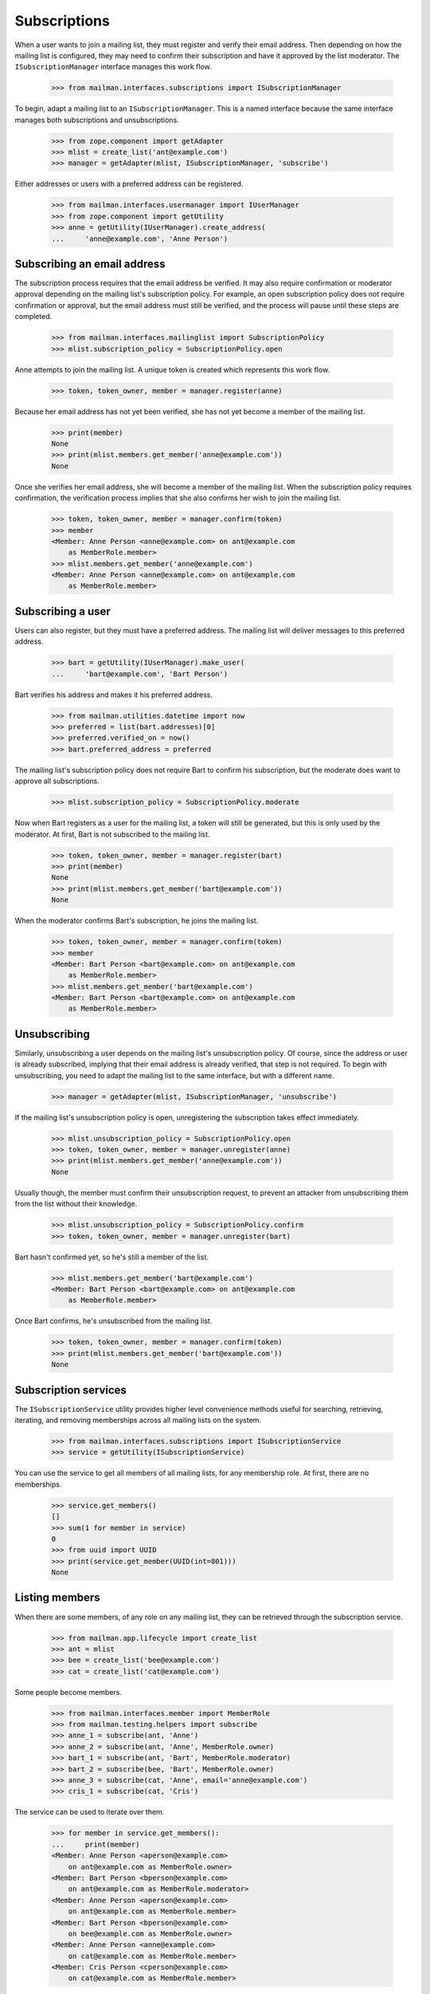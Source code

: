 ===============
 Subscriptions
===============

When a user wants to join a mailing list, they must register and verify their
email address.  Then depending on how the mailing list is configured, they may
need to confirm their subscription and have it approved by the list moderator.
The ``ISubscriptionManager`` interface manages this work flow.

    >>> from mailman.interfaces.subscriptions import ISubscriptionManager

To begin, adapt a mailing list to an ``ISubscriptionManager``.  This is a
named interface because the same interface manages both subscriptions and
unsubscriptions.

    >>> from zope.component import getAdapter
    >>> mlist = create_list('ant@example.com')
    >>> manager = getAdapter(mlist, ISubscriptionManager, 'subscribe')

Either addresses or users with a preferred address can be registered.

    >>> from mailman.interfaces.usermanager import IUserManager
    >>> from zope.component import getUtility
    >>> anne = getUtility(IUserManager).create_address(
    ...     'anne@example.com', 'Anne Person')


Subscribing an email address
============================

The subscription process requires that the email address be verified.  It may
also require confirmation or moderator approval depending on the mailing
list's subscription policy.  For example, an open subscription policy does not
require confirmation or approval, but the email address must still be
verified, and the process will pause until these steps are completed.

    >>> from mailman.interfaces.mailinglist import SubscriptionPolicy
    >>> mlist.subscription_policy = SubscriptionPolicy.open

Anne attempts to join the mailing list.  A unique token is created which
represents this work flow.

    >>> token, token_owner, member = manager.register(anne)

Because her email address has not yet been verified, she has not yet become a
member of the mailing list.

    >>> print(member)
    None
    >>> print(mlist.members.get_member('anne@example.com'))
    None

Once she verifies her email address, she will become a member of the mailing
list.  When the subscription policy requires confirmation, the verification
process implies that she also confirms her wish to join the mailing list.

    >>> token, token_owner, member = manager.confirm(token)
    >>> member
    <Member: Anne Person <anne@example.com> on ant@example.com
        as MemberRole.member>
    >>> mlist.members.get_member('anne@example.com')
    <Member: Anne Person <anne@example.com> on ant@example.com
        as MemberRole.member>


Subscribing a user
==================

Users can also register, but they must have a preferred address.  The mailing
list will deliver messages to this preferred address.

    >>> bart = getUtility(IUserManager).make_user(
    ...     'bart@example.com', 'Bart Person')

Bart verifies his address and makes it his preferred address.

    >>> from mailman.utilities.datetime import now
    >>> preferred = list(bart.addresses)[0]
    >>> preferred.verified_on = now()
    >>> bart.preferred_address = preferred

The mailing list's subscription policy does not require Bart to confirm his
subscription, but the moderate does want to approve all subscriptions.

    >>> mlist.subscription_policy = SubscriptionPolicy.moderate

Now when Bart registers as a user for the mailing list, a token will still be
generated, but this is only used by the moderator.  At first, Bart is not
subscribed to the mailing list.

    >>> token, token_owner, member = manager.register(bart)
    >>> print(member)
    None
    >>> print(mlist.members.get_member('bart@example.com'))
    None

When the moderator confirms Bart's subscription, he joins the mailing list.

    >>> token, token_owner, member = manager.confirm(token)
    >>> member
    <Member: Bart Person <bart@example.com> on ant@example.com
        as MemberRole.member>
    >>> mlist.members.get_member('bart@example.com')
    <Member: Bart Person <bart@example.com> on ant@example.com
        as MemberRole.member>


Unsubscribing
=============

Similarly, unsubscribing a user depends on the mailing list's unsubscription
policy.  Of course, since the address or user is already subscribed, implying
that their email address is already verified, that step is not required.  To
begin with unsubscribing, you need to adapt the mailing list to the same
interface, but with a different name.

    >>> manager = getAdapter(mlist, ISubscriptionManager, 'unsubscribe')

If the mailing list's unsubscription policy is open, unregistering the
subscription takes effect immediately.

    >>> mlist.unsubscription_policy = SubscriptionPolicy.open
    >>> token, token_owner, member = manager.unregister(anne)
    >>> print(mlist.members.get_member('anne@example.com'))
    None

Usually though, the member must confirm their unsubscription request, to
prevent an attacker from unsubscribing them from the list without their
knowledge.

    >>> mlist.unsubscription_policy = SubscriptionPolicy.confirm
    >>> token, token_owner, member = manager.unregister(bart)

Bart hasn't confirmed yet, so he's still a member of the list.

    >>> mlist.members.get_member('bart@example.com')
    <Member: Bart Person <bart@example.com> on ant@example.com
        as MemberRole.member>

Once Bart confirms, he's unsubscribed from the mailing list.

    >>> token, token_owner, member = manager.confirm(token)
    >>> print(mlist.members.get_member('bart@example.com'))
    None


Subscription services
=====================

The ``ISubscriptionService`` utility provides higher level convenience methods
useful for searching, retrieving, iterating, and removing memberships across
all mailing lists on the system.

    >>> from mailman.interfaces.subscriptions import ISubscriptionService
    >>> service = getUtility(ISubscriptionService)

You can use the service to get all members of all mailing lists, for any
membership role.  At first, there are no memberships.

    >>> service.get_members()
    []
    >>> sum(1 for member in service)
    0
    >>> from uuid import UUID
    >>> print(service.get_member(UUID(int=801)))
    None


Listing members
===============

When there are some members, of any role on any mailing list, they can be
retrieved through the subscription service.

    >>> from mailman.app.lifecycle import create_list
    >>> ant = mlist
    >>> bee = create_list('bee@example.com')
    >>> cat = create_list('cat@example.com')

Some people become members.

    >>> from mailman.interfaces.member import MemberRole
    >>> from mailman.testing.helpers import subscribe
    >>> anne_1 = subscribe(ant, 'Anne')
    >>> anne_2 = subscribe(ant, 'Anne', MemberRole.owner)
    >>> bart_1 = subscribe(ant, 'Bart', MemberRole.moderator)
    >>> bart_2 = subscribe(bee, 'Bart', MemberRole.owner)
    >>> anne_3 = subscribe(cat, 'Anne', email='anne@example.com')
    >>> cris_1 = subscribe(cat, 'Cris')

The service can be used to iterate over them.

    >>> for member in service.get_members():
    ...     print(member)
    <Member: Anne Person <aperson@example.com>
        on ant@example.com as MemberRole.owner>
    <Member: Bart Person <bperson@example.com>
        on ant@example.com as MemberRole.moderator>
    <Member: Anne Person <aperson@example.com>
        on ant@example.com as MemberRole.member>
    <Member: Bart Person <bperson@example.com>
        on bee@example.com as MemberRole.owner>
    <Member: Anne Person <anne@example.com>
        on cat@example.com as MemberRole.member>
    <Member: Cris Person <cperson@example.com>
        on cat@example.com as MemberRole.member>

The service can also be used to get the information about a single member.

    >>> print(service.get_member(bart_2.member_id))
    <Member: Bart Person <bperson@example.com>
        on bee@example.com as MemberRole.owner>

There is an iteration shorthand for getting all the members.

    >>> for member in service:
    ...     print(member)
    <Member: Anne Person <aperson@example.com>
        on ant@example.com as MemberRole.owner>
    <Member: Bart Person <bperson@example.com>
        on ant@example.com as MemberRole.moderator>
    <Member: Anne Person <aperson@example.com>
        on ant@example.com as MemberRole.member>
    <Member: Bart Person <bperson@example.com>
        on bee@example.com as MemberRole.owner>
    <Member: Anne Person <anne@example.com>
        on cat@example.com as MemberRole.member>
    <Member: Cris Person <cperson@example.com>
        on cat@example.com as MemberRole.member>


Searching for members
=====================

The subscription service can be used to find memberships based on specific
search criteria.  For example, we can find all the mailing lists that Anne is
a member of with her ``aperson@example.com`` address.

    >>> for member in service.find_members('aperson@example.com'):
    ...     print(member)
    <Member: Anne Person <aperson@example.com>
        on ant@example.com as MemberRole.member>
    <Member: Anne Person <aperson@example.com>
        on ant@example.com as MemberRole.owner>

There may be no matching memberships.

    >>> list(service.find_members('dave@example.com'))
    []

The address may contain asterisks, which will be interpreted as a wildcard in
the search pattern.

    >>> for member in service.find_members('*person*'):
    ...     print(member)
    <Member: Anne Person <aperson@example.com>
        on ant@example.com as MemberRole.member>
    <Member: Anne Person <aperson@example.com>
        on ant@example.com as MemberRole.owner>
    <Member: Bart Person <bperson@example.com>
        on ant@example.com as MemberRole.moderator>
    <Member: Bart Person <bperson@example.com>
        on bee@example.com as MemberRole.owner>
    <Member: Cris Person <cperson@example.com>
        on cat@example.com as MemberRole.member>

Memberships can also be searched for by user id.

    >>> for member in service.find_members(anne_1.user.user_id):
    ...     print(member)
    <Member: Anne Person <aperson@example.com>
        on ant@example.com as MemberRole.member>
    <Member: Anne Person <aperson@example.com>
        on ant@example.com as MemberRole.owner>

You can find all the memberships for a specific mailing list.

    >>> for member in service.find_members(list_id='ant.example.com'):
    ...     print(member)
    <Member: Anne Person <aperson@example.com>
        on ant@example.com as MemberRole.member>
    <Member: Anne Person <aperson@example.com>
        on ant@example.com as MemberRole.owner>
    <Member: Bart Person <bperson@example.com>
        on ant@example.com as MemberRole.moderator>

You can find all the memberships for an address on a specific mailing list,
but you have to give it the list id, not the fqdn listname since the former is
stable but the latter could change if the list is moved.

    >>> for member in service.find_members(
    ...         'bperson@example.com', 'ant.example.com'):
    ...     print(member)
    <Member: Bart Person <bperson@example.com>
        on ant@example.com as MemberRole.moderator>

You can find all the memberships for an address with a specific role.

    >>> for member in service.find_members(
    ...         list_id='ant.example.com', role=MemberRole.owner):
    ...     print(member)
    <Member: Anne Person <aperson@example.com>
        on ant@example.com as MemberRole.owner>

You can also find a specific membership by all three criteria.

    >>> for member in service.find_members(
    ...         'bperson@example.com', 'bee.example.com', MemberRole.owner):
    ...     print(member)
    <Member: Bart Person <bperson@example.com>
        on bee@example.com as MemberRole.owner>


Finding a single member
=======================

If you expect only zero or one member to match your criteria, you can use a
the more efficient ``find_member()`` method.  This takes exactly the same
criteria as ``find_members()``.

There may be no matching members.

    >>> print(service.find_member('dave@example.com'))
    None

But if there is exactly one membership, it is returned.

    >>> service.find_member('bperson@example.com', 'ant.example.com')
    <Member: Bart Person <bperson@example.com>
        on ant@example.com as MemberRole.moderator>


Removing members
================

Members can be removed via this service.

    >>> len(service.get_members())
    6
    >>> service.leave('cat.example.com', 'cperson@example.com')
    >>> len(service.get_members())
    5
    >>> for member in service:
    ...     print(member)
    <Member: Anne Person <aperson@example.com>
        on ant@example.com as MemberRole.owner>
    <Member: Bart Person <bperson@example.com>
        on ant@example.com as MemberRole.moderator>
    <Member: Anne Person <aperson@example.com>
        on ant@example.com as MemberRole.member>
    <Member: Bart Person <bperson@example.com>
        on bee@example.com as MemberRole.owner>
    <Member: Anne Person <anne@example.com>
        on cat@example.com as MemberRole.member>


Mass Removal
============

The subscription service can be used to perform mass removals.  You are
required to pass the list id of the respective mailing list and a list
of email addresses to be removed.

    >>> bart_2 = subscribe(ant, 'Bart')
    >>> cris_2 = subscribe(ant, 'Cris')
    >>> for member in service:
    ...     print(member)
    <Member: Anne Person <aperson@example.com>
        on ant@example.com as MemberRole.owner>
    <Member: Bart Person <bperson@example.com>
        on ant@example.com as MemberRole.moderator>
    <Member: Anne Person <aperson@example.com>
        on ant@example.com as MemberRole.member>
    <Member: Bart Person <bperson@example.com>
        on ant@example.com as MemberRole.member>
    <Member: Cris Person <cperson@example.com>
        on ant@example.com as MemberRole.member>
    <Member: Bart Person <bperson@example.com>
        on bee@example.com as MemberRole.owner>
    <Member: Anne Person <anne@example.com>
        on cat@example.com as MemberRole.member>

There are now two more memberships.

    >>> len(service.get_members())
    7

But this address is not subscribed to any mailing list.

    >>> print(service.find_member('bogus@example.com'))
    None

We can unsubscribe some addresses from the ant mailing list.  Note that even
though Anne is subscribed several times, only her ant membership with role
``member`` will be removed.

    >>> success, fail = service.unsubscribe_members(
    ...     'ant.example.com', [
    ...         'aperson@example.com',
    ...         'cperson@example.com',
    ...         'bogus@example.com',
    ...         ])

There were some successes...

    >>> dump_list(success)
    aperson@example.com
    cperson@example.com

...and some failures.

    >>> dump_list(fail)
    bogus@example.com

And now there are 5 memberships again.

    >>> for member in service:
    ...     print(member)
    <Member: Anne Person <aperson@example.com>
        on ant@example.com as MemberRole.owner>
    <Member: Bart Person <bperson@example.com>
        on ant@example.com as MemberRole.moderator>
    <Member: Bart Person <bperson@example.com>
        on ant@example.com as MemberRole.member>
    <Member: Bart Person <bperson@example.com>
        on bee@example.com as MemberRole.owner>
    <Member: Anne Person <anne@example.com>
        on cat@example.com as MemberRole.member>
    >>> len(service.get_members())
    5
